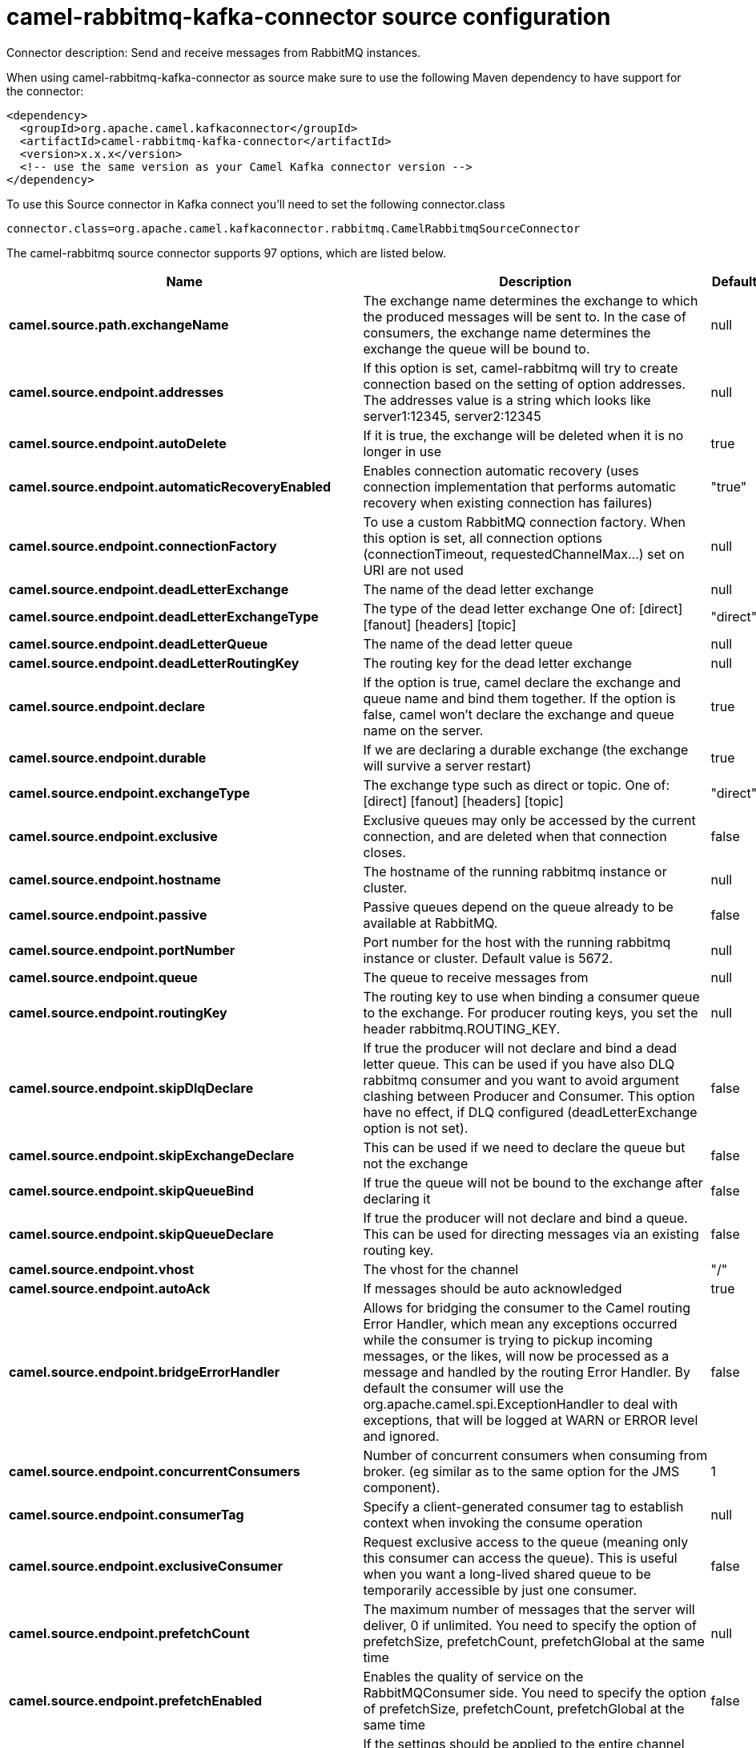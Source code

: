 // kafka-connector options: START
[[camel-rabbitmq-kafka-connector-source]]
= camel-rabbitmq-kafka-connector source configuration

Connector description: Send and receive messages from RabbitMQ instances.

When using camel-rabbitmq-kafka-connector as source make sure to use the following Maven dependency to have support for the connector:

[source,xml]
----
<dependency>
  <groupId>org.apache.camel.kafkaconnector</groupId>
  <artifactId>camel-rabbitmq-kafka-connector</artifactId>
  <version>x.x.x</version>
  <!-- use the same version as your Camel Kafka connector version -->
</dependency>
----

To use this Source connector in Kafka connect you'll need to set the following connector.class

[source,java]
----
connector.class=org.apache.camel.kafkaconnector.rabbitmq.CamelRabbitmqSourceConnector
----


The camel-rabbitmq source connector supports 97 options, which are listed below.



[width="100%",cols="2,5,^1,1,1",options="header"]
|===
| Name | Description | Default | Required | Priority
| *camel.source.path.exchangeName* | The exchange name determines the exchange to which the produced messages will be sent to. In the case of consumers, the exchange name determines the exchange the queue will be bound to. | null | true | HIGH
| *camel.source.endpoint.addresses* | If this option is set, camel-rabbitmq will try to create connection based on the setting of option addresses. The addresses value is a string which looks like server1:12345, server2:12345 | null | false | MEDIUM
| *camel.source.endpoint.autoDelete* | If it is true, the exchange will be deleted when it is no longer in use | true | false | MEDIUM
| *camel.source.endpoint.automaticRecoveryEnabled* | Enables connection automatic recovery (uses connection implementation that performs automatic recovery when existing connection has failures) | "true" | false | MEDIUM
| *camel.source.endpoint.connectionFactory* | To use a custom RabbitMQ connection factory. When this option is set, all connection options (connectionTimeout, requestedChannelMax...) set on URI are not used | null | false | MEDIUM
| *camel.source.endpoint.deadLetterExchange* | The name of the dead letter exchange | null | false | MEDIUM
| *camel.source.endpoint.deadLetterExchangeType* | The type of the dead letter exchange One of: [direct] [fanout] [headers] [topic] | "direct" | false | MEDIUM
| *camel.source.endpoint.deadLetterQueue* | The name of the dead letter queue | null | false | MEDIUM
| *camel.source.endpoint.deadLetterRoutingKey* | The routing key for the dead letter exchange | null | false | MEDIUM
| *camel.source.endpoint.declare* | If the option is true, camel declare the exchange and queue name and bind them together. If the option is false, camel won't declare the exchange and queue name on the server. | true | false | MEDIUM
| *camel.source.endpoint.durable* | If we are declaring a durable exchange (the exchange will survive a server restart) | true | false | MEDIUM
| *camel.source.endpoint.exchangeType* | The exchange type such as direct or topic. One of: [direct] [fanout] [headers] [topic] | "direct" | false | MEDIUM
| *camel.source.endpoint.exclusive* | Exclusive queues may only be accessed by the current connection, and are deleted when that connection closes. | false | false | MEDIUM
| *camel.source.endpoint.hostname* | The hostname of the running rabbitmq instance or cluster. | null | false | MEDIUM
| *camel.source.endpoint.passive* | Passive queues depend on the queue already to be available at RabbitMQ. | false | false | MEDIUM
| *camel.source.endpoint.portNumber* | Port number for the host with the running rabbitmq instance or cluster. Default value is 5672. | null | false | MEDIUM
| *camel.source.endpoint.queue* | The queue to receive messages from | null | false | MEDIUM
| *camel.source.endpoint.routingKey* | The routing key to use when binding a consumer queue to the exchange. For producer routing keys, you set the header rabbitmq.ROUTING_KEY. | null | false | MEDIUM
| *camel.source.endpoint.skipDlqDeclare* | If true the producer will not declare and bind a dead letter queue. This can be used if you have also DLQ rabbitmq consumer and you want to avoid argument clashing between Producer and Consumer. This option have no effect, if DLQ configured (deadLetterExchange option is not set). | false | false | MEDIUM
| *camel.source.endpoint.skipExchangeDeclare* | This can be used if we need to declare the queue but not the exchange | false | false | MEDIUM
| *camel.source.endpoint.skipQueueBind* | If true the queue will not be bound to the exchange after declaring it | false | false | MEDIUM
| *camel.source.endpoint.skipQueueDeclare* | If true the producer will not declare and bind a queue. This can be used for directing messages via an existing routing key. | false | false | MEDIUM
| *camel.source.endpoint.vhost* | The vhost for the channel | "/" | false | MEDIUM
| *camel.source.endpoint.autoAck* | If messages should be auto acknowledged | true | false | MEDIUM
| *camel.source.endpoint.bridgeErrorHandler* | Allows for bridging the consumer to the Camel routing Error Handler, which mean any exceptions occurred while the consumer is trying to pickup incoming messages, or the likes, will now be processed as a message and handled by the routing Error Handler. By default the consumer will use the org.apache.camel.spi.ExceptionHandler to deal with exceptions, that will be logged at WARN or ERROR level and ignored. | false | false | MEDIUM
| *camel.source.endpoint.concurrentConsumers* | Number of concurrent consumers when consuming from broker. (eg similar as to the same option for the JMS component). | 1 | false | MEDIUM
| *camel.source.endpoint.consumerTag* | Specify a client-generated consumer tag to establish context when invoking the consume operation | null | false | MEDIUM
| *camel.source.endpoint.exclusiveConsumer* | Request exclusive access to the queue (meaning only this consumer can access the queue). This is useful when you want a long-lived shared queue to be temporarily accessible by just one consumer. | false | false | MEDIUM
| *camel.source.endpoint.prefetchCount* | The maximum number of messages that the server will deliver, 0 if unlimited. You need to specify the option of prefetchSize, prefetchCount, prefetchGlobal at the same time | null | false | MEDIUM
| *camel.source.endpoint.prefetchEnabled* | Enables the quality of service on the RabbitMQConsumer side. You need to specify the option of prefetchSize, prefetchCount, prefetchGlobal at the same time | false | false | MEDIUM
| *camel.source.endpoint.prefetchGlobal* | If the settings should be applied to the entire channel rather than each consumer You need to specify the option of prefetchSize, prefetchCount, prefetchGlobal at the same time | false | false | MEDIUM
| *camel.source.endpoint.prefetchSize* | The maximum amount of content (measured in octets) that the server will deliver, 0 if unlimited. You need to specify the option of prefetchSize, prefetchCount, prefetchGlobal at the same time | null | false | MEDIUM
| *camel.source.endpoint.reQueue* | This is used by the consumer to control rejection of the message. When the consumer is complete processing the exchange, and if the exchange failed, then the consumer is going to reject the message from the RabbitMQ broker. If the header CamelRabbitmqRequeue is present then the value of the header will be used, otherwise this endpoint value is used as fallback. If the value is false (by default) then the message is discarded/dead-lettered. If the value is true, then the message is re-queued. | false | false | MEDIUM
| *camel.source.endpoint.exceptionHandler* | To let the consumer use a custom ExceptionHandler. Notice if the option bridgeErrorHandler is enabled then this option is not in use. By default the consumer will deal with exceptions, that will be logged at WARN or ERROR level and ignored. | null | false | MEDIUM
| *camel.source.endpoint.exchangePattern* | Sets the exchange pattern when the consumer creates an exchange. One of: [InOnly] [InOut] [InOptionalOut] | null | false | MEDIUM
| *camel.source.endpoint.threadPoolSize* | The consumer uses a Thread Pool Executor with a fixed number of threads. This setting allows you to set that number of threads. | 10 | false | MEDIUM
| *camel.source.endpoint.allowMessageBody Serialization* | Whether to allow Java serialization of the message body or not. If this value is true, the message body will be serialized on the producer side using Java serialization, if no type converter can handle the message body. On the consumer side, it will deserialize the message body if this value is true and the message contains a CamelSerialize header. Setting this value to true may introduce a security vulnerability as it allows an attacker to attempt to deserialize to a gadget object which could result in a RCE or other security vulnerability. | false | false | MEDIUM
| *camel.source.endpoint.args* | Specify arguments for configuring the different RabbitMQ concepts, a different prefix is required for each: Exchange: arg.exchange. Queue: arg.queue. Binding: arg.binding. DLQ: arg.dlq.queue. DLQ binding: arg.dlq.binding. For example to declare a queue with message ttl argument: \http://localhost:5672/exchange/queueargs=arg.queue.x-message-ttl=60000 | null | false | MEDIUM
| *camel.source.endpoint.clientProperties* | Connection client properties (client info used in negotiating with the server) | null | false | MEDIUM
| *camel.source.endpoint.connectionFactoryException Handler* | Custom rabbitmq ExceptionHandler for ConnectionFactory | null | false | MEDIUM
| *camel.source.endpoint.connectionTimeout* | Connection timeout | 60000 | false | MEDIUM
| *camel.source.endpoint.networkRecoveryInterval* | Network recovery interval in milliseconds (interval used when recovering from network failure) | "5000" | false | MEDIUM
| *camel.source.endpoint.requestedChannelMax* | Connection requested channel max (max number of channels offered) | 2047 | false | MEDIUM
| *camel.source.endpoint.requestedFrameMax* | Connection requested frame max (max size of frame offered) | 0 | false | MEDIUM
| *camel.source.endpoint.requestedHeartbeat* | Connection requested heartbeat (heart-beat in seconds offered) | 60 | false | MEDIUM
| *camel.source.endpoint.requestTimeout* | Set timeout for waiting for a reply when using the InOut Exchange Pattern (in milliseconds) | 20000L | false | MEDIUM
| *camel.source.endpoint.requestTimeoutChecker Interval* | Set requestTimeoutCheckerInterval for inOut exchange | 1000L | false | MEDIUM
| *camel.source.endpoint.topologyRecoveryEnabled* | Enables connection topology recovery (should topology recovery be performed) | null | false | MEDIUM
| *camel.source.endpoint.transferException* | When true and an inOut Exchange failed on the consumer side send the caused Exception back in the response | false | false | MEDIUM
| *camel.source.endpoint.password* | Password for authenticated access | "guest" | false | MEDIUM
| *camel.source.endpoint.sslProtocol* | Enables SSL on connection, accepted value are true, TLS and 'SSLv3 | null | false | MEDIUM
| *camel.source.endpoint.trustManager* | Configure SSL trust manager, SSL should be enabled for this option to be effective | null | false | MEDIUM
| *camel.source.endpoint.username* | Username in case of authenticated access | "guest" | false | MEDIUM
| *camel.component.rabbitmq.addresses* | If this option is set, camel-rabbitmq will try to create connection based on the setting of option addresses. The addresses value is a string which looks like server1:12345, server2:12345 | null | false | MEDIUM
| *camel.component.rabbitmq.autoDelete* | If it is true, the exchange will be deleted when it is no longer in use | true | false | MEDIUM
| *camel.component.rabbitmq.connectionFactory* | To use a custom RabbitMQ connection factory. When this option is set, all connection options (connectionTimeout, requestedChannelMax...) set on URI are not used | null | false | MEDIUM
| *camel.component.rabbitmq.deadLetterExchange* | The name of the dead letter exchange | null | false | MEDIUM
| *camel.component.rabbitmq.deadLetterExchangeType* | The type of the dead letter exchange One of: [direct] [fanout] [headers] [topic] | "direct" | false | MEDIUM
| *camel.component.rabbitmq.deadLetterQueue* | The name of the dead letter queue | null | false | MEDIUM
| *camel.component.rabbitmq.deadLetterRoutingKey* | The routing key for the dead letter exchange | null | false | MEDIUM
| *camel.component.rabbitmq.declare* | If the option is true, camel declare the exchange and queue name and bind them together. If the option is false, camel won't declare the exchange and queue name on the server. | true | false | MEDIUM
| *camel.component.rabbitmq.durable* | If we are declaring a durable exchange (the exchange will survive a server restart) | true | false | MEDIUM
| *camel.component.rabbitmq.exclusive* | Exclusive queues may only be accessed by the current connection, and are deleted when that connection closes. | false | false | MEDIUM
| *camel.component.rabbitmq.hostname* | The hostname of the running RabbitMQ instance or cluster. | null | false | MEDIUM
| *camel.component.rabbitmq.passive* | Passive queues depend on the queue already to be available at RabbitMQ. | false | false | MEDIUM
| *camel.component.rabbitmq.portNumber* | Port number for the host with the running rabbitmq instance or cluster. | 5672 | false | MEDIUM
| *camel.component.rabbitmq.skipExchangeDeclare* | This can be used if we need to declare the queue but not the exchange | false | false | MEDIUM
| *camel.component.rabbitmq.skipQueueBind* | If true the queue will not be bound to the exchange after declaring it | false | false | MEDIUM
| *camel.component.rabbitmq.skipQueueDeclare* | If true the producer will not declare and bind a queue. This can be used for directing messages via an existing routing key. | false | false | MEDIUM
| *camel.component.rabbitmq.vhost* | The vhost for the channel | "/" | false | MEDIUM
| *camel.component.rabbitmq.autoAck* | If messages should be auto acknowledged | true | false | MEDIUM
| *camel.component.rabbitmq.bridgeErrorHandler* | Allows for bridging the consumer to the Camel routing Error Handler, which mean any exceptions occurred while the consumer is trying to pickup incoming messages, or the likes, will now be processed as a message and handled by the routing Error Handler. By default the consumer will use the org.apache.camel.spi.ExceptionHandler to deal with exceptions, that will be logged at WARN or ERROR level and ignored. | false | false | MEDIUM
| *camel.component.rabbitmq.exclusiveConsumer* | Request exclusive access to the queue (meaning only this consumer can access the queue). This is useful when you want a long-lived shared queue to be temporarily accessible by just one consumer. | false | false | MEDIUM
| *camel.component.rabbitmq.prefetchCount* | The maximum number of messages that the server will deliver, 0 if unlimited. You need to specify the option of prefetchSize, prefetchCount, prefetchGlobal at the same time | null | false | MEDIUM
| *camel.component.rabbitmq.prefetchEnabled* | Enables the quality of service on the RabbitMQConsumer side. You need to specify the option of prefetchSize, prefetchCount, prefetchGlobal at the same time | false | false | MEDIUM
| *camel.component.rabbitmq.prefetchGlobal* | If the settings should be applied to the entire channel rather than each consumer You need to specify the option of prefetchSize, prefetchCount, prefetchGlobal at the same time | false | false | MEDIUM
| *camel.component.rabbitmq.prefetchSize* | The maximum amount of content (measured in octets) that the server will deliver, 0 if unlimited. You need to specify the option of prefetchSize, prefetchCount, prefetchGlobal at the same time | null | false | MEDIUM
| *camel.component.rabbitmq.threadPoolSize* | The consumer uses a Thread Pool Executor with a fixed number of threads. This setting allows you to set that number of threads. | 10 | false | MEDIUM
| *camel.component.rabbitmq.args* | Specify arguments for configuring the different RabbitMQ concepts, a different prefix is required for each: Exchange: arg.exchange. Queue: arg.queue. Binding: arg.binding. DLQ: arg.dlq.queue. DLQ Binding: arg.dlq.binding. For example to declare a queue with message ttl argument: \http://localhost:5672/exchange/queueargs=arg.queue.x-message-ttl=60000 | null | false | MEDIUM
| *camel.component.rabbitmq.autoDetectConnection Factory* | Whether to auto-detect looking up RabbitMQ connection factory from the registry. When enabled and a single instance of the connection factory is found then it will be used. An explicit connection factory can be configured on the component or endpoint level which takes precedence. | true | false | MEDIUM
| *camel.component.rabbitmq.automaticRecoveryEnabled* | Enables connection automatic recovery (uses connection implementation that performs automatic recovery when connection shutdown is not initiated by the application) | null | false | MEDIUM
| *camel.component.rabbitmq.autowiredEnabled* | Whether autowiring is enabled. This is used for automatic autowiring options (the option must be marked as autowired) by looking up in the registry to find if there is a single instance of matching type, which then gets configured on the component. This can be used for automatic configuring JDBC data sources, JMS connection factories, AWS Clients, etc. | true | false | MEDIUM
| *camel.component.rabbitmq.clientProperties* | Connection client properties (client info used in negotiating with the server) | null | false | MEDIUM
| *camel.component.rabbitmq.connectionFactory ExceptionHandler* | Custom rabbitmq ExceptionHandler for ConnectionFactory | null | false | MEDIUM
| *camel.component.rabbitmq.connectionTimeout* | Connection timeout | 60000 | false | MEDIUM
| *camel.component.rabbitmq.networkRecoveryInterval* | Network recovery interval in milliseconds (interval used when recovering from network failure) | "5000" | false | MEDIUM
| *camel.component.rabbitmq.requestedChannelMax* | Connection requested channel max (max number of channels offered) | 2047 | false | MEDIUM
| *camel.component.rabbitmq.requestedFrameMax* | Connection requested frame max (max size of frame offered) | 0 | false | MEDIUM
| *camel.component.rabbitmq.requestedHeartbeat* | Connection requested heartbeat (heart-beat in seconds offered) | 60 | false | MEDIUM
| *camel.component.rabbitmq.requestTimeout* | Set timeout for waiting for a reply when using the InOut Exchange Pattern (in milliseconds) | 20000L | false | MEDIUM
| *camel.component.rabbitmq.requestTimeoutChecker Interval* | Set requestTimeoutCheckerInterval for inOut exchange | 1000L | false | MEDIUM
| *camel.component.rabbitmq.topologyRecoveryEnabled* | Enables connection topology recovery (should topology recovery be performed) | null | false | MEDIUM
| *camel.component.rabbitmq.transferException* | When true and an inOut Exchange failed on the consumer side send the caused Exception back in the response | false | false | MEDIUM
| *camel.component.rabbitmq.password* | Password for authenticated access | "guest" | false | MEDIUM
| *camel.component.rabbitmq.sslProtocol* | Enables SSL on connection, accepted value are true, TLS and 'SSLv3 | null | false | MEDIUM
| *camel.component.rabbitmq.trustManager* | Configure SSL trust manager, SSL should be enabled for this option to be effective | null | false | MEDIUM
| *camel.component.rabbitmq.username* | Username in case of authenticated access | "guest" | false | MEDIUM
|===



The camel-rabbitmq source connector has no converters out of the box.





The camel-rabbitmq source connector has no transforms out of the box.





The camel-rabbitmq source connector has no aggregation strategies out of the box.
// kafka-connector options: END
